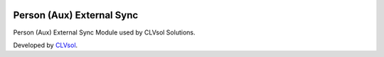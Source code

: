 .. image:: https://img.shields.io/badge/licence-AGPL--3-blue.svg
   :target: http://www.gnu.org/licenses/agpl-3.0-standalone.html
   :alt: License: AGPL-3

==========================
Person (Aux) External Sync
==========================

Person (Aux) External Sync Module used by CLVsol Solutions.

Developed by `CLVsol <https://github.com/CLVsol>`_.
